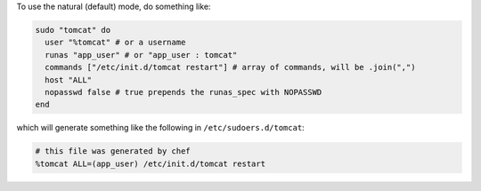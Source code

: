 .. This is an included how-to. 

To use the natural (default) mode, do something like:

.. code-block:: ruby

   sudo "tomcat" do
     user "%tomcat" # or a username
     runas "app_user" # or "app_user : tomcat"
     commands ["/etc/init.d/tomcat restart"] # array of commands, will be .join(",")
     host "ALL"
     nopasswd false # true prepends the runas_spec with NOPASSWD
   end

which will generate something like the following in ``/etc/sudoers.d/tomcat``:

.. code-block:: ruby

   # this file was generated by chef
   %tomcat ALL=(app_user) /etc/init.d/tomcat restart



